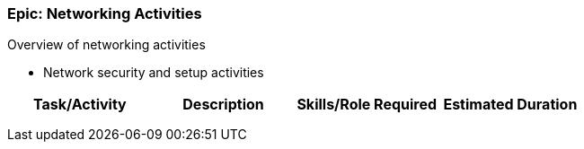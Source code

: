 === Epic: Networking Activities

Overview of networking activities

* Network security and setup activities

[cols=",,,",options="header",]
|===
|Task/Activity |Description |Skills/Role Required |Estimated Duration
| | | |
| | | |
| | | |
|===

